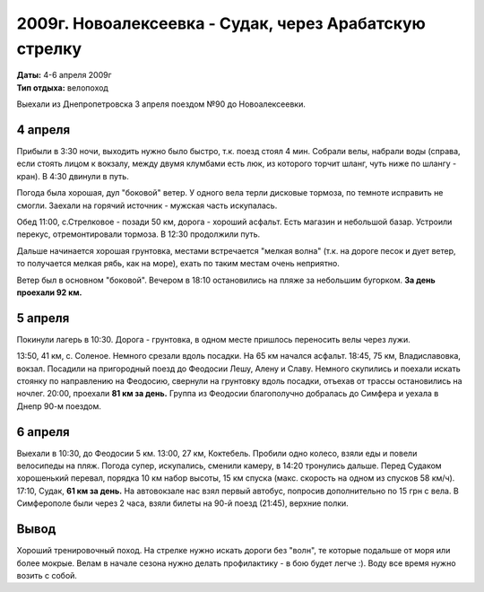 2009г. Новоалексеевка - Судак, через Арабатскую стрелку
=======================================================
.. _summary:
.. container::

    .. raw:: html

        <div class="napokaz"
            data-box-width="7"
            data-picasa-user="naspeh"
            data-picasa-album="20090404_Arabatka">
        </div>

    | **Даты:** 4-6 апреля 2009г
    | **Тип отдыха:** велопоход

Выехали из Днепропетровска 3 апреля поездом №90 до Новоалексеевки.


4 апреля
--------
Прибыли в 3:30 ночи, выходить нужно было быстро, т.к. поезд стоял 4 мин. Собрали велы, набрали воды (справа, если стоять лицом к вокзалу, между двумя клумбами есть люк, из которого торчит шланг, чуть ниже по шлангу - кран). В 4:30 двинули в путь.

Погода была хорошая, дул "боковой" ветер. У одного вела терли дисковые тормоза, по темноте исправить не смогли. Заехали на горячий источник - мужская часть искупалась.

Обед 11:00, с.Стрелковое - позади 50 км, дорога - хороший асфальт. Есть магазин и небольшой базар. Устроили перекус, отремонтировали тормоза. В 12:30 продолжили путь.

Дальше начинается хорошая грунтовка, местами встречается "мелкая волна" (т.к. на дороге песок и дует ветер, то получается мелкая рябь, как на море), ехать по таким местам очень неприятно.

Ветер был в основном "боковой". Вечером в 18:10 остановились на пляже за небольшим бугорком. **За день проехали 92 км.**


5 апреля
--------
Покинули лагерь в 10:30. Дорога - грунтовка, в одном месте пришлось переносить велы через лужи.

13:50, 41 км, с. Соленое. Немного срезали вдоль посадки. На 65 км начался асфальт. 18:45, 75 км, Владиславовка, вокзал. Посадили на пригородный поезд до Феодосии Лешу, Алену и Славу. Немного скупились и поехали искать стоянку по направлению на Феодосию, свернули на грунтовку вдоль посадки, отъехав от трассы остановились на ночлег. 20:00, проехали **81 км за день.** Группа из Феодосии благополучно добралась до Симфера и уехала в Днепр 90-м поездом.


6 апреля
--------
Выехали в 10:30, до Феодосии 5 км. 13:00, 27 км, Коктебель. Пробили одно колесо, взяли еды и повели велосипеды на пляж. Погода супер, искупались, сменили камеру, в 14:20 тронулись дальше. Перед Судаком хорошенький перевал, порядка 10 км набор высоты, 15 км спуска (макс. скорость на одном из спусков 58 км/ч). 17:10, Судак, **61 км за день.** На автовокзале нас взял первый автобус, попросив дополнительно по 15 грн с вела. В Симферополе были через 2 часа, взяли билеты на 90-й поезд (21:45), верхние полки.


Вывод
-----
Хороший тренировочный поход. На стрелке нужно искать дороги без "волн", те которые подальше от моря или более мокрые. Велам в начале сезона нужно делать профилактику - в бою будет легче :). Воду все время нужно возить с собой.
